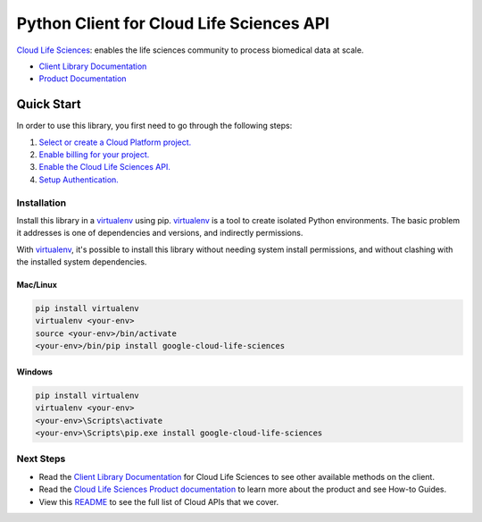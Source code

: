 Python Client for Cloud Life Sciences API
=========================================

|beta| |pypi| |versions|

`Cloud Life Sciences`_: enables the life sciences community to process biomedical data at scale. 

- `Client Library Documentation`_
- `Product Documentation`_

.. |beta| image:: https://img.shields.io/badge/support-beta-orange.svg
   :target: https://github.com/googleapis/google-cloud-python/blob/main/README.rst#beta-support
.. |pypi| image:: https://img.shields.io/pypi/v/google-cloud-life-sciences.svg
   :target: https://pypi.org/project/google-cloud-life-sciences/
.. |versions| image:: https://img.shields.io/pypi/pyversions/google-cloud-life-sciences.svg
   :target: https://pypi.org/project/google-cloud-life-sciences/
.. _Cloud Life Sciences: https://cloud.google.com/life-sciences/
.. _Client Library Documentation: https://cloud.google.com/python/docs/reference/lifesciences/latest
.. _Product Documentation:  https://cloud.google.com/life-sciences/docs

Quick Start
-----------

In order to use this library, you first need to go through the following steps:

1. `Select or create a Cloud Platform project.`_
2. `Enable billing for your project.`_
3. `Enable the Cloud Life Sciences API.`_
4. `Setup Authentication.`_

.. _Select or create a Cloud Platform project.: https://console.cloud.google.com/project
.. _Enable billing for your project.: https://cloud.google.com/billing/docs/how-to/modify-project#enable_billing_for_a_project
.. _Enable the Cloud Life Sciences API.:  https://cloud.google.com/life-sciences/docs/quickstart#before_you_begin
.. _Setup Authentication.: https://googleapis.dev/python/google-api-core/latest/auth.html

Installation
~~~~~~~~~~~~

Install this library in a `virtualenv`_ using pip. `virtualenv`_ is a tool to
create isolated Python environments. The basic problem it addresses is one of
dependencies and versions, and indirectly permissions.

With `virtualenv`_, it's possible to install this library without needing system
install permissions, and without clashing with the installed system
dependencies.

.. _`virtualenv`: https://virtualenv.pypa.io/en/latest/


Mac/Linux
^^^^^^^^^

.. code-block:: console

    pip install virtualenv
    virtualenv <your-env>
    source <your-env>/bin/activate
    <your-env>/bin/pip install google-cloud-life-sciences


Windows
^^^^^^^

.. code-block:: console

    pip install virtualenv
    virtualenv <your-env>
    <your-env>\Scripts\activate
    <your-env>\Scripts\pip.exe install google-cloud-life-sciences

Next Steps
~~~~~~~~~~

-  Read the `Client Library Documentation`_ for Cloud Life Sciences
   to see other available methods on the client.
-  Read the `Cloud Life Sciences Product documentation`_ to learn
   more about the product and see How-to Guides.
-  View this `README`_ to see the full list of Cloud
   APIs that we cover.

.. _Cloud Life Sciences Product documentation:  https://cloud.google.com/life-sciences/docs
.. _README: https://github.com/googleapis/google-cloud-python/blob/main/README.rst